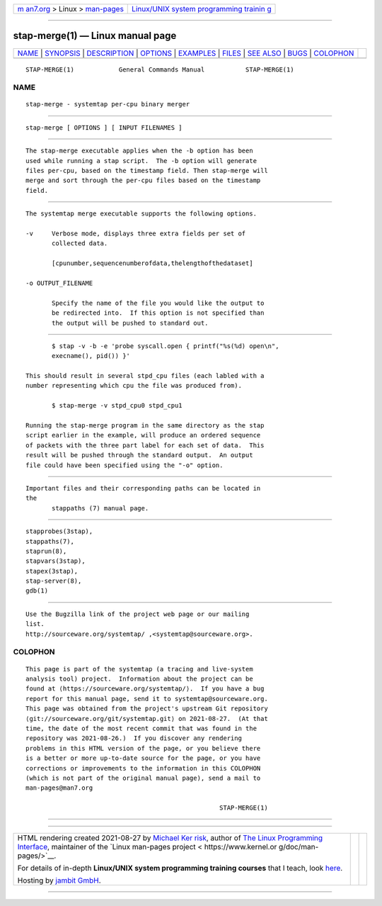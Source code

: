 .. container:: page-top

.. container:: nav-bar

   +----------------------------------+----------------------------------+
   | `m                               | `Linux/UNIX system programming   |
   | an7.org <../../../index.html>`__ | trainin                          |
   | > Linux >                        | g <http://man7.org/training/>`__ |
   | `man-pages <../index.html>`__    |                                  |
   +----------------------------------+----------------------------------+

--------------

stap-merge(1) — Linux manual page
=================================

+-----------------------------------+-----------------------------------+
| `NAME <#NAME>`__ \|               |                                   |
| `SYNOPSIS <#SYNOPSIS>`__ \|       |                                   |
| `DESCRIPTION <#DESCRIPTION>`__ \| |                                   |
| `OPTIONS <#OPTIONS>`__ \|         |                                   |
| `EXAMPLES <#EXAMPLES>`__ \|       |                                   |
| `FILES <#FILES>`__ \|             |                                   |
| `SEE ALSO <#SEE_ALSO>`__ \|       |                                   |
| `BUGS <#BUGS>`__ \|               |                                   |
| `COLOPHON <#COLOPHON>`__          |                                   |
+-----------------------------------+-----------------------------------+
| .. container:: man-search-box     |                                   |
+-----------------------------------+-----------------------------------+

::

   STAP-MERGE(1)            General Commands Manual           STAP-MERGE(1)

NAME
-------------------------------------------------

::

          stap-merge - systemtap per-cpu binary merger


---------------------------------------------------------

::

          stap-merge [ OPTIONS ] [ INPUT FILENAMES ]


---------------------------------------------------------------

::

          The stap-merge executable applies when the -b option has been
          used while running a stap script.  The -b option will generate
          files per-cpu, based on the timestamp field. Then stap-merge will
          merge and sort through the per-cpu files based on the timestamp
          field.


-------------------------------------------------------

::

          The systemtap merge executable supports the following options.

          -v     Verbose mode, displays three extra fields per set of
                 collected data.

                 [cpunumber,sequencenumberofdata,thelengthofthedataset]

          -o OUTPUT_FILENAME

                 Specify the name of the file you would like the output to
                 be redirected into.  If this option is not specified than
                 the output will be pushed to standard out.


---------------------------------------------------------

::

                 $ stap -v -b -e 'probe syscall.open { printf("%s(%d) open\n",
                 execname(), pid()) }'

          This should result in several stpd_cpu files (each labled with a
          number representing which cpu the file was produced from).

                 $ stap-merge -v stpd_cpu0 stpd_cpu1

          Running the stap-merge program in the same directory as the stap
          script earlier in the example, will produce an ordered sequence
          of packets with the three part label for each set of data.  This
          result will be pushed through the standard output.  An output
          file could have been specified using the "-o" option.


---------------------------------------------------

::

          Important files and their corresponding paths can be located in
          the
                 stappaths (7) manual page.


---------------------------------------------------------

::

          stapprobes(3stap),
          stappaths(7),
          staprun(8),
          stapvars(3stap),
          stapex(3stap),
          stap-server(8),
          gdb(1)


-------------------------------------------------

::

          Use the Bugzilla link of the project web page or our mailing
          list.
          http://sourceware.org/systemtap/ ,<systemtap@sourceware.org>.

COLOPHON
---------------------------------------------------------

::

          This page is part of the systemtap (a tracing and live-system
          analysis tool) project.  Information about the project can be
          found at ⟨https://sourceware.org/systemtap/⟩.  If you have a bug
          report for this manual page, send it to systemtap@sourceware.org.
          This page was obtained from the project's upstream Git repository
          ⟨git://sourceware.org/git/systemtap.git⟩ on 2021-08-27.  (At that
          time, the date of the most recent commit that was found in the
          repository was 2021-08-26.)  If you discover any rendering
          problems in this HTML version of the page, or you believe there
          is a better or more up-to-date source for the page, or you have
          corrections or improvements to the information in this COLOPHON
          (which is not part of the original manual page), send a mail to
          man-pages@man7.org

                                                              STAP-MERGE(1)

--------------

--------------

.. container:: footer

   +-----------------------+-----------------------+-----------------------+
   | HTML rendering        |                       | |Cover of TLPI|       |
   | created 2021-08-27 by |                       |                       |
   | `Michael              |                       |                       |
   | Ker                   |                       |                       |
   | risk <https://man7.or |                       |                       |
   | g/mtk/index.html>`__, |                       |                       |
   | author of `The Linux  |                       |                       |
   | Programming           |                       |                       |
   | Interface <https:     |                       |                       |
   | //man7.org/tlpi/>`__, |                       |                       |
   | maintainer of the     |                       |                       |
   | `Linux man-pages      |                       |                       |
   | project <             |                       |                       |
   | https://www.kernel.or |                       |                       |
   | g/doc/man-pages/>`__. |                       |                       |
   |                       |                       |                       |
   | For details of        |                       |                       |
   | in-depth **Linux/UNIX |                       |                       |
   | system programming    |                       |                       |
   | training courses**    |                       |                       |
   | that I teach, look    |                       |                       |
   | `here <https://ma     |                       |                       |
   | n7.org/training/>`__. |                       |                       |
   |                       |                       |                       |
   | Hosting by `jambit    |                       |                       |
   | GmbH                  |                       |                       |
   | <https://www.jambit.c |                       |                       |
   | om/index_en.html>`__. |                       |                       |
   +-----------------------+-----------------------+-----------------------+

--------------

.. container:: statcounter

   |Web Analytics Made Easy - StatCounter|

.. |Cover of TLPI| image:: https://man7.org/tlpi/cover/TLPI-front-cover-vsmall.png
   :target: https://man7.org/tlpi/
.. |Web Analytics Made Easy - StatCounter| image:: https://c.statcounter.com/7422636/0/9b6714ff/1/
   :class: statcounter
   :target: https://statcounter.com/

